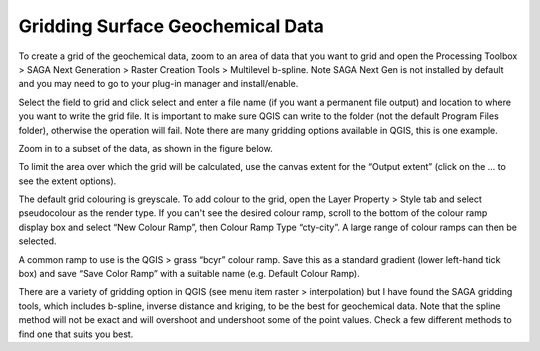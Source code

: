 =================================
Gridding Surface Geochemical Data
=================================

To create a grid of the geochemical data, zoom to an area of data that you want to grid and open the Processing Toolbox > SAGA Next Generation > Raster Creation Tools > Multilevel b-spline. Note SAGA Next Gen is not installed by default and you may need to go to your plug-in manager and install/enable. 

Select the field to grid and click select and enter a file name (if you want a permanent file output) and location to where you want to write the grid file. It is important to make sure QGIS can write to the folder (not the default Program Files folder), otherwise the operation will fail. Note there are many gridding options available in QGIS, this is one example.

Zoom in to a subset of the data, as shown in the figure below.

.. image:: img/zoom_select.png
  :align: center

.. image:: img/saga_next_gen.jpg
  :align: center

.. image:: img/saga_next_gen_bspline.jpg
  :align: center

To limit the area over which the grid will be calculated, use the canvas extent for the “Output extent” (click on the … to see the extent options).

.. image:: img/saga_bspline_dialog.png
  :align: center

The default grid colouring is greyscale. To add colour to the grid, open the Layer Property > Style tab and select pseudocolour as the render type. If you can't see the desired colour ramp, scroll to the bottom of the colour ramp display box and select “New Colour Ramp”, then Colour Ramp Type “cty-city”. A large range of colour ramps can then be selected.

.. image:: img/colour_ramp.png
  :align: center

A common ramp to use is the QGIS > grass “bcyr” colour ramp. Save this as a standard gradient (lower left-hand tick box) and save “Save Color Ramp” with a suitable name (e.g. Default Colour Ramp).

.. image:: img/interp_colour.png
  :align: center

There are a variety of gridding option in QGIS (see menu item raster > interpolation) but I have found the SAGA gridding tools, which includes b-spline, inverse distance and kriging, to be the best for geochemical data. Note that the spline method will not be exact and will overshoot and undershoot some of the point values. Check a few different methods to find one that suits you best.
